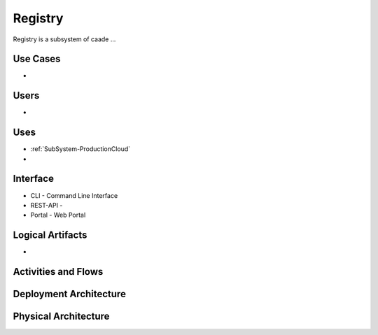 .. _SubSystem-ProductionCloud:

Registry
========
Registry is a subsystem of caade ...

Use Cases
---------
*

.. image:: UseCases.png

Users
-----
*

.. image:: UserInteraction.png

Uses
----

* :ref:`SubSystem-ProductionCloud`
*

Interface
---------

* CLI - Command Line Interface
* REST-API -
* Portal - Web Portal

Logical Artifacts
-----------------
*

.. image:: Logical.png

Activities and Flows
--------------------
.. image:: Process.png

Deployment Architecture
-----------------------
.. image:: Deployment.png

Physical Architecture
---------------------
.. image:: Physical.png

